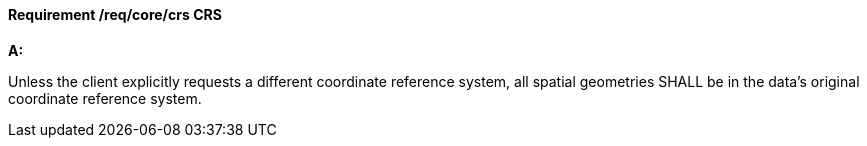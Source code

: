 [[req_core_crs]]
==== *Requirement /req/core/crs* CRS

[requirement,type="general",id="/req/core/crs", label="/req/core/crs"]
====

*A:*

Unless the client explicitly requests a different coordinate reference system, all spatial geometries SHALL be in the data's original coordinate reference system.

====
